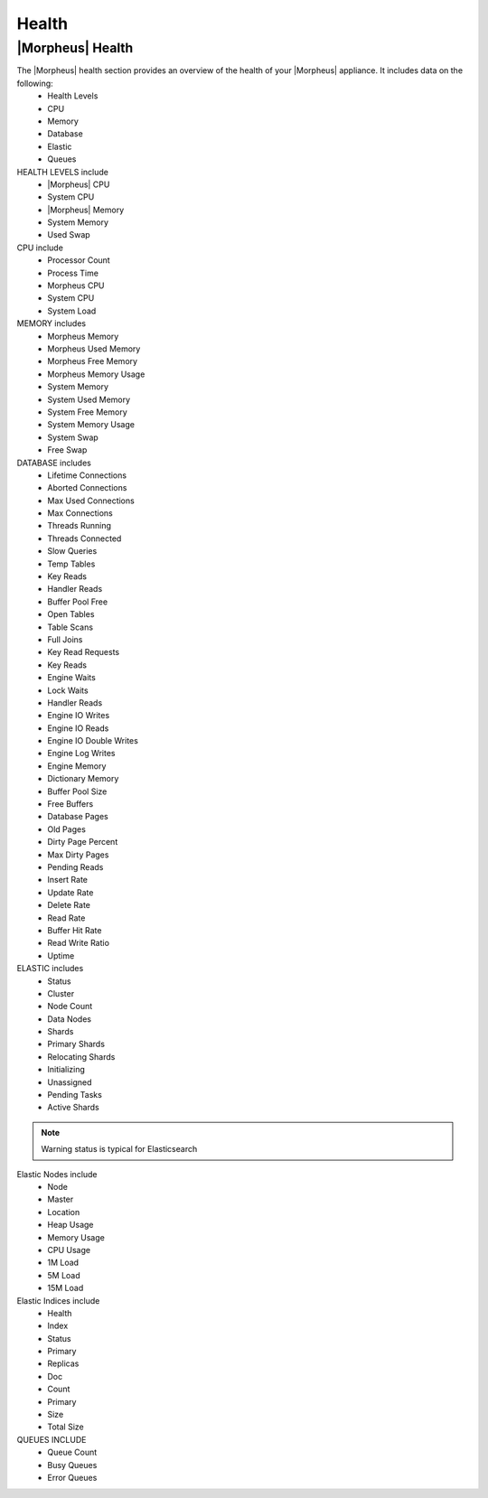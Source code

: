 Health
======

|Morpheus| Health
------------------

The |Morpheus| health section provides an overview of the health of your |Morpheus| appliance. It includes data on the following:
  - Health Levels
  - CPU
  - Memory
  - Database
  - Elastic
  - Queues


HEALTH LEVELS include
  - |Morpheus| CPU
  - System CPU
  - |Morpheus| Memory
  - System Memory
  - Used Swap


CPU include
  - Processor Count
  - Process Time
  - Morpheus CPU
  - System CPU
  - System Load

MEMORY includes
  - Morpheus Memory
  - Morpheus Used Memory
  - Morpheus Free Memory
  - Morpheus Memory Usage
  - System Memory
  - System Used Memory
  - System Free Memory
  - System Memory Usage
  - System Swap
  - Free Swap

DATABASE includes
  - Lifetime Connections
  - Aborted Connections
  - Max Used Connections
  - Max Connections
  - Threads Running
  - Threads Connected
  - Slow Queries
  - Temp Tables
  - Key Reads
  - Handler Reads
  - Buffer Pool Free
  - Open Tables
  - Table Scans
  - Full Joins
  - Key Read Requests
  - Key Reads
  - Engine Waits
  - Lock Waits
  - Handler Reads
  - Engine IO Writes
  - Engine IO Reads
  - Engine IO Double Writes
  - Engine Log Writes
  - Engine Memory
  - Dictionary Memory
  - Buffer Pool Size
  - Free Buffers
  - Database Pages
  - Old Pages
  - Dirty Page Percent
  - Max Dirty Pages
  - Pending Reads
  - Insert Rate
  - Update Rate
  - Delete Rate
  - Read Rate
  - Buffer Hit Rate
  - Read Write Ratio
  - Uptime


ELASTIC includes
  - Status
  - Cluster
  - Node Count
  - Data Nodes
  - Shards
  - Primary Shards
  - Relocating Shards
  - Initializing
  - Unassigned
  - Pending Tasks
  - Active Shards

.. NOTE:: Warning status is typical for Elasticsearch

Elastic Nodes include
  - Node
  - Master
  - Location
  - Heap Usage
  - Memory Usage
  - CPU Usage
  - 1M Load
  - 5M Load
  - 15M Load

Elastic Indices include
  - Health
  - Index
  - Status
  - Primary
  - Replicas
  - Doc
  - Count
  - Primary
  - Size
  - Total Size

QUEUES INCLUDE
  - Queue Count
  - Busy Queues
  - Error Queues
